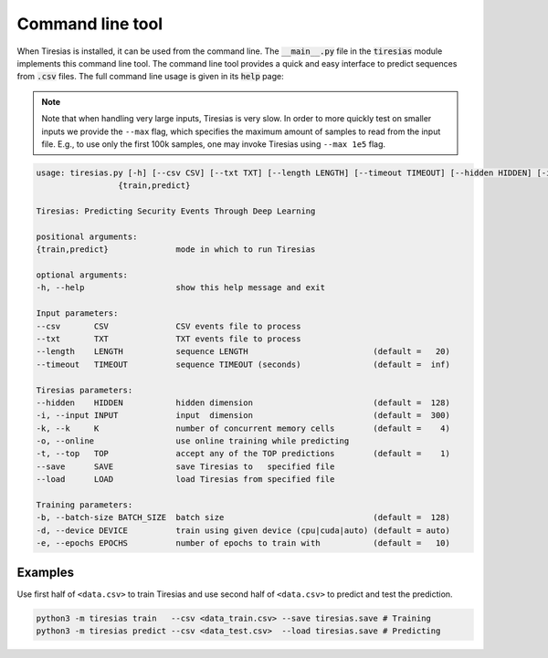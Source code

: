 Command line tool
=================
When Tiresias is installed, it can be used from the command line.
The :code:`__main__.py` file in the :code:`tiresias` module implements this command line tool.
The command line tool provides a quick and easy interface to predict sequences from :code:`.csv` files.
The full command line usage is given in its :code:`help` page:

.. Note::

  Note that when handling very large inputs, Tiresias is very slow.
  In order to more quickly test on smaller inputs we provide the ``--max`` flag, which specifies the maximum amount of samples to read from the input file.
  E.g., to use only the first 100k samples, one may invoke Tiresias using ``--max 1e5`` flag.

.. code:: text

  usage: tiresias.py [-h] [--csv CSV] [--txt TXT] [--length LENGTH] [--timeout TIMEOUT] [--hidden HIDDEN] [-i INPUT] [-k K] [-o] [-t TOP] [--save SAVE] [--load LOAD] [-b BATCH_SIZE] [-d DEVICE] [-e EPOCHS]
                   {train,predict}

  Tiresias: Predicting Security Events Through Deep Learning

  positional arguments:
  {train,predict}              mode in which to run Tiresias

  optional arguments:
  -h, --help                   show this help message and exit

  Input parameters:
  --csv       CSV              CSV events file to process
  --txt       TXT              TXT events file to process
  --length    LENGTH           sequence LENGTH                          (default =   20)
  --timeout   TIMEOUT          sequence TIMEOUT (seconds)               (default =  inf)

  Tiresias parameters:
  --hidden    HIDDEN           hidden dimension                         (default =  128)
  -i, --input INPUT            input  dimension                         (default =  300)
  -k, --k     K                number of concurrent memory cells        (default =    4)
  -o, --online                 use online training while predicting
  -t, --top   TOP              accept any of the TOP predictions        (default =    1)
  --save      SAVE             save Tiresias to   specified file
  --load      LOAD             load Tiresias from specified file

  Training parameters:
  -b, --batch-size BATCH_SIZE  batch size                               (default =  128)
  -d, --device DEVICE          train using given device (cpu|cuda|auto) (default = auto)
  -e, --epochs EPOCHS          number of epochs to train with           (default =   10)

Examples
^^^^^^^^
Use first half of ``<data.csv>`` to train Tiresias and use second half of ``<data.csv>`` to predict and test the prediction.

.. code::

  python3 -m tiresias train   --csv <data_train.csv> --save tiresias.save # Training
  python3 -m tiresias predict --csv <data_test.csv>  --load tiresias.save # Predicting
